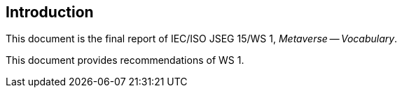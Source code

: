 
== Introduction

This document is the final report of IEC/ISO JSEG 15/WS 1,
_Metaverse -- Vocabulary_.

This document provides recommendations of WS 1.
